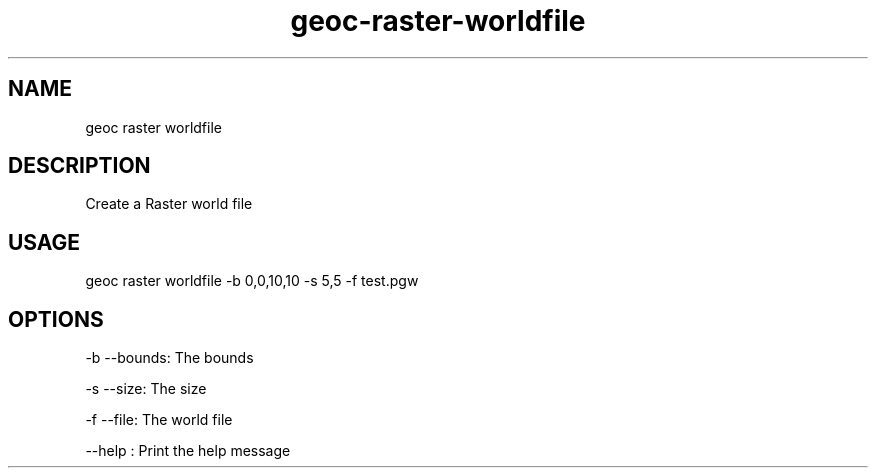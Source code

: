 .TH "geoc-raster-worldfile" "1" "22 December 2014" "version 0.1"
.SH NAME
geoc raster worldfile
.SH DESCRIPTION
Create a Raster world file
.SH USAGE
geoc raster worldfile -b 0,0,10,10 -s 5,5 -f test.pgw
.SH OPTIONS
-b --bounds: The bounds
.PP
-s --size: The size
.PP
-f --file: The world file
.PP
--help : Print the help message
.PP
